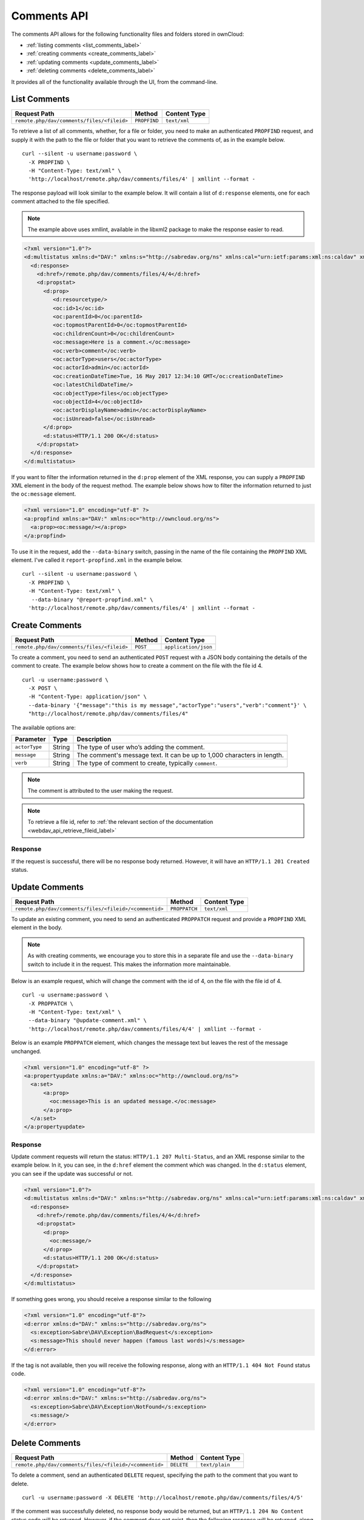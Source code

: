 ============
Comments API
============

The comments API allows for the following functionality files and folders stored in ownCloud:

- :ref:`listing comments <list_comments_label>`
- :ref:`creating comments <create_comments_label>`
- :ref:`updating comments <update_comments_label>`
- :ref:`deleting comments <delete_comments_label>`

It provides all of the functionality available through the UI, from the command-line.

.. _list_comments_label:

List Comments
-------------

========================================== ============ ============
Request Path                               Method       Content Type
========================================== ============ ============
``remote.php/dav/comments/files/<fileid>`` ``PROPFIND`` ``text/xml``
========================================== ============ ============

To retrieve a list of all comments, whether, for a file or folder, you need to make an authenticated ``PROPFIND`` request, and supply it with the path to the file or folder that you want to retrieve the comments of, as in the example below.

::

  curl --silent -u username:password \
    -X PROPFIND \
    -H "Content-Type: text/xml" \
    'http://localhost/remote.php/dav/comments/files/4' | xmllint --format -    

The response payload will look similar to the example below.
It will contain a list of ``d:response`` elements, one for each comment attached to the file specified.

.. note::
   The example above uses xmllint, available in the libxml2 package to make the response easier to read.

.. code-block:: xml
     
   <?xml version="1.0"?>
   <d:multistatus xmlns:d="DAV:" xmlns:s="http://sabredav.org/ns" xmlns:cal="urn:ietf:params:xml:ns:caldav" xmlns:cs="http://calendarserver.org/ns/" xmlns:card="urn:ietf:params:xml:ns:carddav" xmlns:oc="http://owncloud.org/ns">
     <d:response>
       <d:href>/remote.php/dav/comments/files/4/4</d:href>
       <d:propstat>
         <d:prop>
            <d:resourcetype/>
            <oc:id>1</oc:id>
            <oc:parentId>0</oc:parentId>
            <oc:topmostParentId>0</oc:topmostParentId>
            <oc:childrenCount>0</oc:childrenCount>
            <oc:message>Here is a comment.</oc:message>
            <oc:verb>comment</oc:verb>
            <oc:actorType>users</oc:actorType>
            <oc:actorId>admin</oc:actorId>
            <oc:creationDateTime>Tue, 16 May 2017 12:34:10 GMT</oc:creationDateTime>
            <oc:latestChildDateTime/>
            <oc:objectType>files</oc:objectType>
            <oc:objectId>4</oc:objectId>
            <oc:actorDisplayName>admin</oc:actorDisplayName>
            <oc:isUnread>false</oc:isUnread>
         </d:prop>
         <d:status>HTTP/1.1 200 OK</d:status>
       </d:propstat>
     </d:response>
   </d:multistatus>

If you want to filter the information returned in the ``d:prop`` element of the XML response, you can supply a ``PROPFIND`` XML element in the body of the request method.
The example below shows how to filter the information returned to just the ``oc:message`` element.

.. code-block:: xml

   <?xml version="1.0" encoding="utf-8" ?>
   <a:propfind xmlns:a="DAV:" xmlns:oc="http://owncloud.org/ns">
     <a:prop><oc:message/></a:prop>
   </a:propfind>

To use it in the request, add the ``--data-binary`` switch, passing in the name of the file containing the ``PROPFIND`` XML element.
I've called it ``report-propfind.xml`` in the example below.

::

  curl --silent -u username:password \
    -X PROPFIND \
    -H "Content-Type: text/xml" \
     --data-binary "@report-propfind.xml" \
    'http://localhost/remote.php/dav/comments/files/4' | xmllint --format -    

.. _create_comments_label:

Create Comments
---------------

========================================== ======== ====================
Request Path                               Method   Content Type
========================================== ======== ====================
``remote.php/dav/comments/files/<fileid>`` ``POST`` ``application/json``
========================================== ======== ====================

To create a comment, you need to send an authenticated ``POST`` request with a JSON body containing the details of the comment to create.
The example below shows how to create a comment on the file with the file id 4.

::

  curl -u username:password \
    -X POST \
    -H "Content-Type: application/json" \
    --data-binary '{"message":"this is my message","actorType":"users","verb":"comment"}' \
    "http://localhost/remote.php/dav/comments/files/4"

The available options are:

============= ====== =======================================================================
Parameter     Type   Description
============= ====== =======================================================================
``actorType`` String The type of user who’s adding the comment.
``message``   String The comment's message text. It can be up to 1,000 characters in length.
``verb``      String The type of comment to create, typically ``comment``.
============= ====== =======================================================================

.. note:: 
   The comment is attributed to the user making the request.
   
.. note::
   To retrieve a file id, refer to :ref:`the relevant section of the documentation <webdav_api_retrieve_fileid_label>`

Response
~~~~~~~~

If the request is successful, there will be no response body returned. 
However, it will have an ``HTTP/1.1 201 Created`` status.

.. _update_comments_label:

Update Comments
---------------

====================================================== ============= ============
Request Path                                           Method        Content Type
====================================================== ============= ============
``remote.php/dav/comments/files/<fileid>/<commentid>`` ``PROPPATCH`` ``text/xml``
====================================================== ============= ============

To update an existing comment, you need to send an authenticated ``PROPPATCH`` request and provide a ``PROPFIND`` XML element in the body. 

.. note::
   As with creating comments, we encourage you to store this in a separate file and use the ``--data-binary`` switch to include it in the request. This makes the information more maintainable.

Below is an example request, which will change the comment with the id of 4, on the file with the file id of 4.

::

  curl -u username:password \
    -X PROPPATCH \
    -H "Content-Type: text/xml" \
    --data-binary "@update-comment.xml" \
    'http://localhost/remote.php/dav/comments/files/4/4' | xmllint --format -    

Below is an example ``PROPPATCH`` element, which changes the message text but leaves the rest of the message unchanged.

.. code-block:: xml
   
   <?xml version="1.0" encoding="utf-8" ?>
   <a:propertyupdate xmlns:a="DAV:" xmlns:oc="http://owncloud.org/ns">
     <a:set>
         <a:prop>
           <oc:message>This is an updated message.</oc:message>
         </a:prop>
     </a:set>
   </a:propertyupdate>

Response
~~~~~~~~

Update comment requests will return the status: ``HTTP/1.1 207 Multi-Status``, and an XML response similar to the example below.
In it, you can see, in the ``d:href`` element the comment which was changed.
In the ``d:status`` element, you can see if the update was successful or not.

.. code-block:: xml

   <?xml version="1.0"?>
   <d:multistatus xmlns:d="DAV:" xmlns:s="http://sabredav.org/ns" xmlns:cal="urn:ietf:params:xml:ns:caldav" xmlns:cs="http://calendarserver.org/ns/" xmlns:card="urn:ietf:params:xml:ns:carddav" xmlns:oc="http://owncloud.org/ns">
     <d:response>
       <d:href>/remote.php/dav/comments/files/4/4</d:href>
       <d:propstat>
         <d:prop>
           <oc:message/>
         </d:prop>
         <d:status>HTTP/1.1 200 OK</d:status>
       </d:propstat>
     </d:response>
   </d:multistatus>

If something goes wrong, you should receive a response similar to the following

.. code-block:: xml

    <?xml version="1.0" encoding="utf-8"?>
    <d:error xmlns:d="DAV:" xmlns:s="http://sabredav.org/ns">
      <s:exception>Sabre\DAV\Exception\BadRequest</s:exception>
      <s:message>This should never happen (famous last words)</s:message>
    </d:error>

If the tag is not available, then you will receive the following response, along with an ``HTTP/1.1 404 Not Found`` status code.

.. code-block:: xml
   
   <?xml version="1.0" encoding="utf-8"?>
   <d:error xmlns:d="DAV:" xmlns:s="http://sabredav.org/ns">
     <s:exception>Sabre\DAV\Exception\NotFound</s:exception>
     <s:message/>
   </d:error>

.. _delete_comments_label:

Delete Comments
---------------

====================================================== ========== ==============
Request Path                                           Method     Content Type
====================================================== ========== ==============
``remote.php/dav/comments/files/<fileid>/<commentid>`` ``DELETE`` ``text/plain``
====================================================== ========== ==============

To delete a comment, send an authenticated ``DELETE`` request, specifying the path to the comment that you want to delete. 

::

  curl -u username:password -X DELETE 'http://localhost/remote.php/dav/comments/files/4/5'  

If the comment was successfully deleted, no response body would be returned, but an ``HTTP/1.1 204 No Content`` status code will be returned.
However, if the comment does not exist, then the following response will be returned, along with an ``HTTP/1.1 404 Not Found`` status code.

.. code-block:: xml
   
   <?xml version="1.0" encoding="utf-8"?>
   <d:error xmlns:d="DAV:" xmlns:s="http://sabredav.org/ns">
     <s:exception>Sabre\DAV\Exception\NotFound</s:exception>
     <s:message/>
   </d:error>
